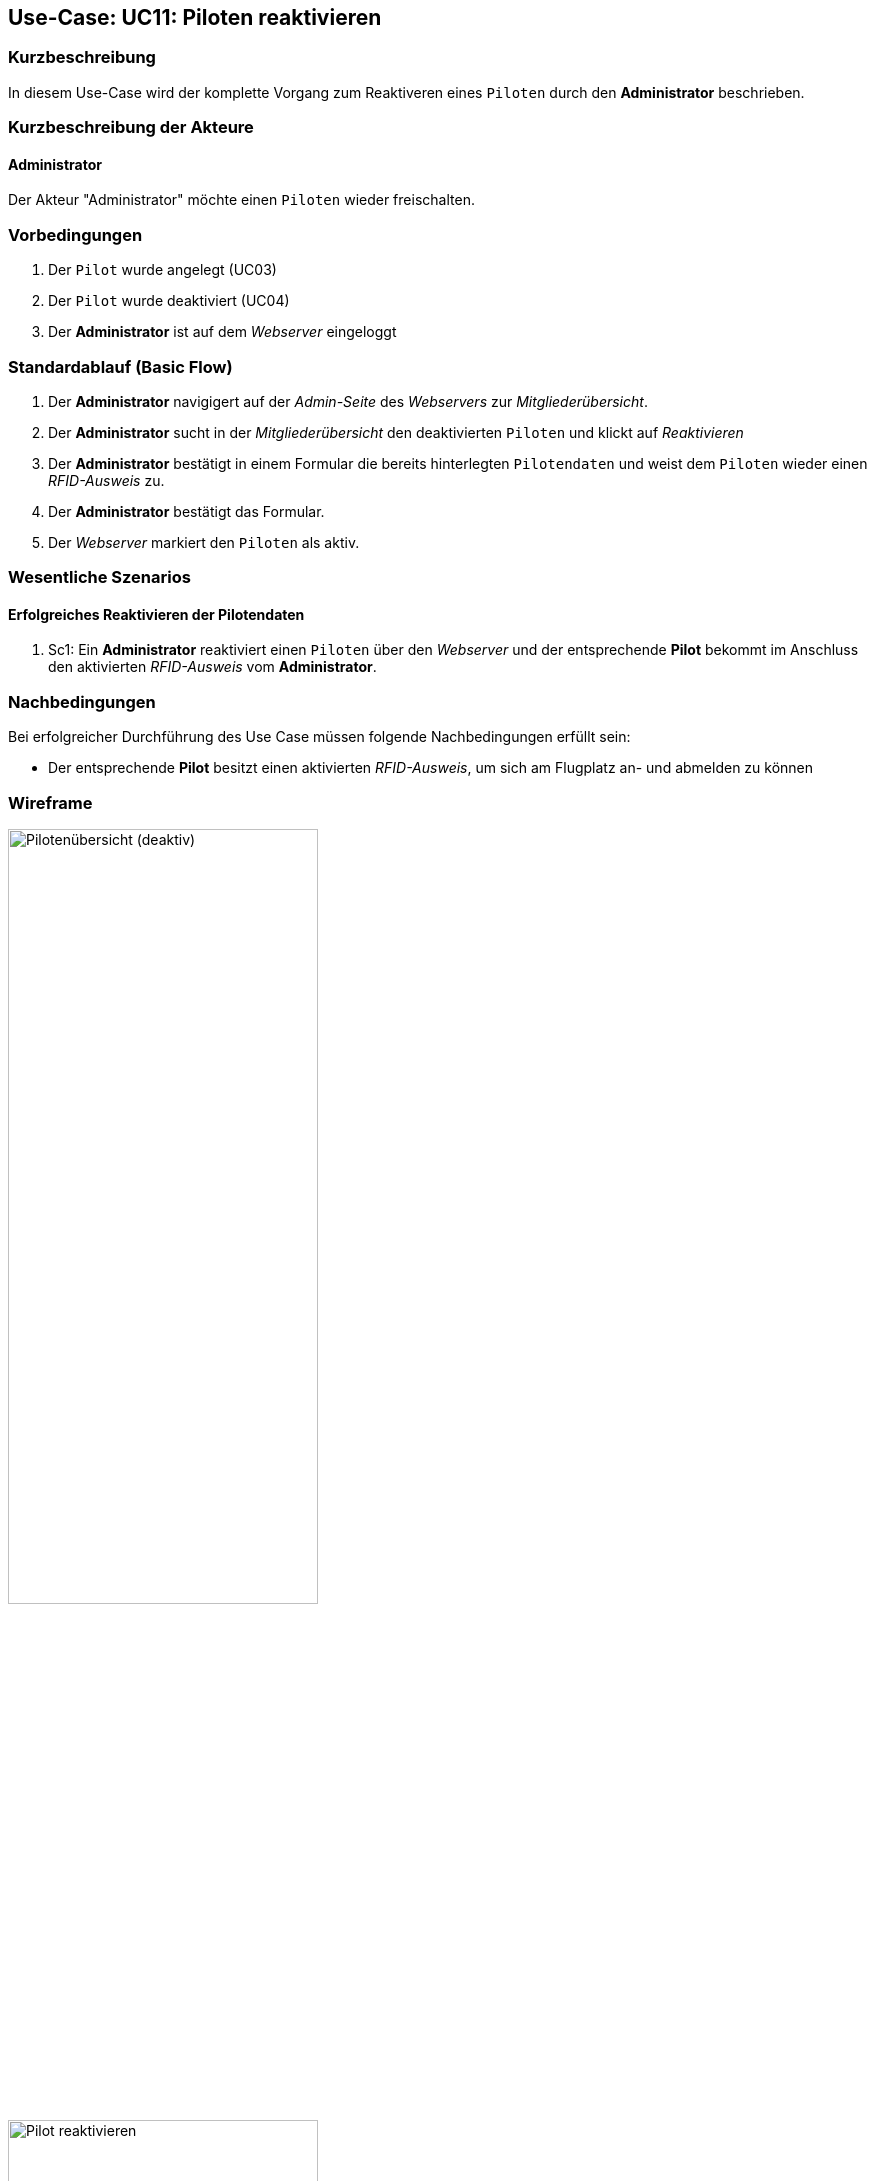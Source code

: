 == Use-Case: UC11: Piloten reaktivieren
:imagesdir: images/Verwaltung
===	Kurzbeschreibung
In diesem Use-Case wird der komplette Vorgang zum Reaktiveren eines `Piloten` durch den *Administrator* beschrieben.

===	Kurzbeschreibung der Akteure
==== Administrator
Der Akteur "Administrator" möchte einen `Piloten` wieder freischalten.

=== Vorbedingungen
. Der `Pilot` wurde angelegt (UC03)

. Der `Pilot` wurde deaktiviert (UC04)

. Der *Administrator* ist auf dem _Webserver_ eingeloggt

=== Standardablauf (Basic Flow)

. Der *Administrator* navigigert auf der _Admin-Seite_ des _Webservers_ zur _Mitgliederübersicht_.
. Der *Administrator* sucht in der _Mitgliederübersicht_ den deaktivierten `Piloten` und klickt auf _Reaktivieren_
. Der *Administrator* bestätigt in einem Formular die bereits hinterlegten `Pilotendaten` und weist dem `Piloten` wieder einen _RFID-Ausweis_ zu.
. Der *Administrator* bestätigt das Formular.
. Der _Webserver_ markiert den `Piloten` als aktiv.

=== Wesentliche Szenarios

==== Erfolgreiches Reaktivieren der Pilotendaten
. Sc1: Ein *Administrator* reaktiviert einen `Piloten` über den _Webserver_ und der entsprechende *Pilot* bekommt im Anschluss den aktivierten _RFID-Ausweis_ vom *Administrator*.

===	Nachbedingungen
Bei erfolgreicher Durchführung des Use Case müssen folgende Nachbedingungen erfüllt sein:

* Der entsprechende *Pilot* besitzt einen aktivierten _RFID-Ausweis_, um sich am Flugplatz an- und abmelden zu können

// === Besondere Anforderungen
// ==== Usability

// * Um das versehentliche Reaktivieren eines *Pilotens* zu verhinden, sollte es ein Popup (o.ä.) geben, wo der Vorgang bestätigt werden muss.

=== Wireframe

image::Pilotenübersicht_deaktiv.png[Pilotenübersicht (deaktiv), width=60%]

image::Pilot_reaktivieren.png[Pilot reaktivieren, width=60%]


